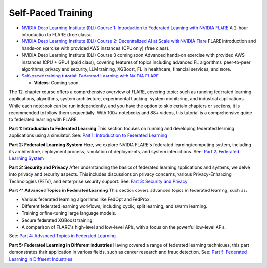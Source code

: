 #####################
Self-Paced Training
#####################

- `NVIDIA Deep Learning Institute (DLI) Course 1: Introduction to Federated Learning with NVIDIA FLARE <https://learn.nvidia.com/courses/course-detail?course_id=course-v1:DLI+S-FX-28+V1>`_
  A 2-hour introduction to FLARE (free class).

- `NVIDIA Deep Learning Institute (DLI) Course 2: Decentralized AI at Scale with NVIDIA Flare <https://learn.nvidia.com/courses/course-detail?course_id=course-v1:DLI+S-FX-29+V1>`_
  FLARE introduction and hands-on exercise with provided AWS instances (CPU only) (free class).

- NVIDIA Deep Learning Institute (DLI) Course 3 coming soon
  Advanced hands-on exercise with provided AWS instances (CPU + GPU) (paid class),
  covering features of topics including advanced FL algorithms, peer-to-peer algorithms, privacy and security, LLM training, XGBoost, FL in healthcare, financial services, and more.

- `Self-paced training tutorial: Federated Learning with NVIDIA FLARE <https://github.com/NVIDIA/NVFlare/tree/main/examples/tutorials/self-paced-training>`_

  - **Videos**: Coming soon.

The 12-chapter course offers a comprehensive overview of FLARE, covering topics such as running federated learning applications, algorithms, system architecture, experimental tracking, system monitoring, and industrial applications. While each notebook can be run independently, and you have the option to skip certain chapters or sections, it is recommended to follow them sequentially. With 100+ notebooks and 88+ videos, this tutorial is a comprehensive guide to federated learning with FLARE.

**Part 1: Introduction to Federated Learning**
This section focuses on running and developing federated learning applications using a simulator.
See: `Part 1: Introduction to Federated Learning <part-1/part_1.rst>`_

**Part 2: Federated Learning System**
Here, we explore NVIDIA FLARE's federated learning/computing system, including its architecture, deployment process, simulation of deployments, and system interactions.
See: `Part 2: Federated Learning System <part-2/part_2.rst>`_

**Part 3: Security and Privacy**
After understanding the basics of federated learning applications and systems, we delve into privacy and security aspects. This includes discussions on privacy concerns, various Privacy-Enhancing Technologies (PETs), and enterprise security support.
See: `Part 3: Security and Privacy <part-3/part_3.rst>`_

**Part 4: Advanced Topics in Federated Learning**
This section covers advanced topics in federated learning, such as:

- Various federated learning algorithms like FedOpt and FedProx.
- Different federated learning workflows, including cyclic, split learning, and swarm learning.
- Training or fine-tuning large language models.
- Secure federated XGBoost training.
- A comparison of FLARE's high-level and low-level APIs, with a focus on the powerful low-level APIs.
See: `Part 4: Advanced Topics in Federated Learning <part-4/part_4.rst>`_

**Part 5: Federated Learning in Different Industries**
Having covered a range of federated learning techniques, this part demonstrates their application in various fields, such as cancer research and fraud detection.
See: `Part 5: Federated Learning in Different Industries <part-5/part_5.rst>`_